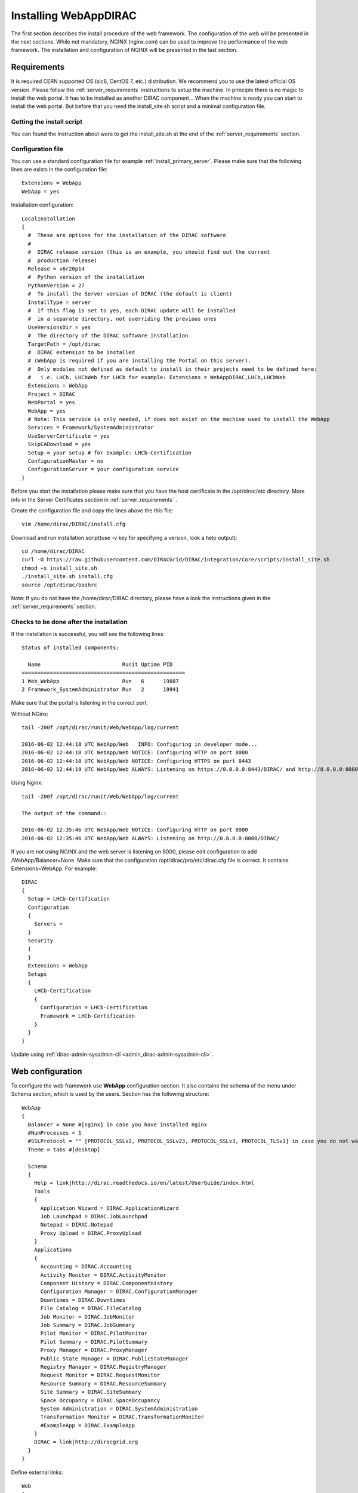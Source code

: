 .. _installwebappdirac:

=======================
Installing WebAppDIRAC
=======================

The first section describes the install procedure of the web framework. The configuration of the web will be presented in the next sections.
While not mandatory, NGINX (nginx.com) can be used to improve the performance of the web framework. 
The installation and configuration of NGINX will be presented in the last section.


Requirements
------------

It is required CERN supported OS (slc6, CentOS 7, etc.) distribution. We recommend you to use the latest official OS version.
Please follow the :ref:`server_requirements` instructions
to setup the machine. In principle there is no magic to install the web portal. It has to be installed as another DIRAC component...
When the machine is ready you can start to install the web portal. But before that you need the install_site.sh script and a minimal configuration file.

Getting the install script
~~~~~~~~~~~~~~~~~~~~~~~~~~
You can found the instruction about were to get the install_site.sh at the end of the :ref:`server_requirements` section.

Configuration file
~~~~~~~~~~~~~~~~~~
You can use a standard configuration file for example :ref:`install_primary_server`. Please make sure that the following lines are exists in the
configuration file::

  Extensions = WebApp
  WebApp = yes

Installation configuration::

  LocalInstallation
  {
    #  These are options for the installation of the DIRAC software
    #
    #  DIRAC release version (this is an example, you should find out the current
    #  production release)
    Release = v6r20p14
    #  Python version of the installation
    PythonVersion = 27
    #  To install the Server version of DIRAC (the default is client)
    InstallType = server
    #  If this flag is set to yes, each DIRAC update will be installed
    #  in a separate directory, not overriding the previous ones
    UseVersionsDir = yes
    #  The directory of the DIRAC software installation
    TargetPath = /opt/dirac
    #  DIRAC extension to be installed
    # (WebApp is required if you are installing the Portal on this server).
    #  Only modules not defined as default to install in their projects need to be defined here:
    #   i.e. LHCb, LHCbWeb for LHCb for example: Extensions = WebAppDIRAC,LHCb,LHCbWeb
    Extensions = WebApp
    Project = DIRAC
    WebPortal = yes
    WebApp = yes
    # Note: This service is only needed, if does not exist on the machine used to install the WebApp
    Services = Framework/SystemAdministrator
    UseServerCertificate = yes
    SkipCADownload = yes
    Setup = your setup # for example: LHCb-Certification
    ConfigurationMaster = no
    ConfigurationServer = your configuration service
  }


Before you start the installation please make sure that you have the host certificate in the /opt/dirac/etc directory. 
More info in the Server Certificates section in :ref:`server_requirements` .

Create the configuration file and copy the lines above the this file::

  vim /home/dirac/DIRAC/install.cfg

Download and run installation script(use -v key for specifying a version, look a help output)::

  cd /home/dirac/DIRAC
  curl -O https://raw.githubusercontent.com/DIRACGrid/DIRAC/integration/Core/scripts/install_site.sh
  chmod +x install_site.sh
  ./install_site.sh install.cfg
  source /opt/dirac/bashrc

Note: If you do not have the /home/dirac/DIRAC directory, please have a look the instructions given in the :ref:`server_requirements` section.


Checks to be done after the installation
~~~~~~~~~~~~~~~~~~~~~~~~~~~~~~~~~~~~~~~~

If the installation is successful, you will see the following lines::

  Status of installed components:

    Name                          Runit Uptime PID
  ====================================================
  1 Web_WebApp                    Run   6      19887
  2 Framework_SystemAdministrator Run   2      19941

Make sure that the portal is listening in the correct port.

Without NGinx::

  tail -200f /opt/dirac/runit/Web/WebApp/log/current

  2016-06-02 12:44:18 UTC WebApp/Web   INFO: Configuring in developer mode...
  2016-06-02 12:44:18 UTC WebApp/Web NOTICE: Configuring HTTP on port 8080
  2016-06-02 12:44:18 UTC WebApp/Web NOTICE: Configuring HTTPS on port 8443
  2016-06-02 12:44:19 UTC WebApp/Web ALWAYS: Listening on https://0.0.0.0:8443/DIRAC/ and http://0.0.0.0:8080/DIRAC/

Using Nginx::

  tail -200f /opt/dirac/runit/Web/WebApp/log/current

  The output of the command::

  2016-06-02 12:35:46 UTC WebApp/Web NOTICE: Configuring HTTP on port 8000
  2016-06-02 12:35:46 UTC WebApp/Web ALWAYS: Listening on http://0.0.0.0:8000/DIRAC/

If you are not using NGINX and the web server is listening on 8000, please edit configuration to add /WebApp/Balancer=None.
Make sure that the configuration /opt/dirac/pro/etc/dirac.cfg file is correct. It contains Extensions=WebApp. For example::

  DIRAC
  {
    Setup = LHCb-Certification
    Configuration
    {
      Servers =
    }
    Security
    {
    }
    Extensions = WebApp
    Setups
    {
      LHCb-Certification
      {
        Configuration = LHCb-Certification
        Framework = LHCb-Certification
      }
    }
  }

Update using :ref:`dirac-admin-sysadmin-cli <admin_dirac-admin-sysadmin-cli>`.


Web configuration
-----------------

To configure the web framework use **WebApp** configuration section. It also contains the schema of the menu under Schema section, which is used by the users. 
Section has the following structure::

  WebApp
  {
    Balancer = None #[nginx] in case you have installed nginx
    #NumProcesses = 1
    #SSLProtocol = "" [PROTOCOL_SSLv2, PROTOCOL_SSLv23, PROTOCOL_SSLv3, PROTOCOL_TLSv1] in case you do not want to use the default protocol
    Theme = tabs #[desktop]

    Schema
    {
      Help = link|http://dirac.readthedocs.io/en/latest/UserGuide/index.html
      Tools
      {
        Application Wizard = DIRAC.ApplicationWizard
        Job Launchpad = DIRAC.JobLaunchpad
        Notepad = DIRAC.Notepad
        Proxy Upload = DIRAC.ProxyUpload
      }
      Applications
      {
        Accounting = DIRAC.Accounting
        Activity Monitor = DIRAC.ActivityMonitor
        Component History = DIRAC.ComponentHistory
        Configuration Manager = DIRAC.ConfigurationManager
        Downtimes = DIRAC.Downtimes
        File Catalog = DIRAC.FileCatalog
        Job Monitor = DIRAC.JobMonitor
        Job Summary = DIRAC.JobSummary
        Pilot Monitor = DIRAC.PilotMonitor
        Pilot Summary = DIRAC.PilotSummary
        Proxy Manager = DIRAC.ProxyManager
        Public State Manager = DIRAC.PublicStateManager
        Registry Manager = DIRAC.RegistryManager
        Request Monitor = DIRAC.RequestMonitor
        Resource Summary = DIRAC.ResourceSummary
        Site Summary = DIRAC.SiteSummary
        Space Occupancy = DIRAC.SpaceOccupancy
        System Administration = DIRAC.SystemAdministration
        Transformation Monitor = DIRAC.TransformationMonitor
        #ExampleApp = DIRAC.ExampleApp
      }
      DIRAC = link|http://diracgrid.org
    }
  }


Define external links::

  Web
  {
    Lemon Host Monitor
    {
      volhcb01 = link|https://lemonweb.cern.ch/lemon-web/info.php?entity=lbvobox01&detailed=yes
    }
  }

The example of the configuration which provided by the developer present in /opt/dirac/pro/WebAppDIRAC/WebApp/web.cfg location.

Note: To use the web portal, please fill in the configuration, namely the WebApp section, according to the example above.


Running multiple web instances
------------------------------

If you want to run more than one instance, you have to use NGIX. The configuration of the NGINX is 
described in the next section.

You can define the number of processes in the configuration::

  # the number of instances, you want to run (by default the NumProcesses is 1). The processes will listen on 8000, 8001, ... 800n.
  NumProcesses = 4
  Balancer = nginx

You can check the number of instances in the log file (runit/Web/WebApp/log/current)::

  2018-05-09 13:48:28 UTC WebApp/Web NOTICE: Configuring HTTP on port 8000
  2018-05-09 13:48:28 UTC WebApp/Web NOTICE: Configuring HTTP on port 8001
  2018-05-09 13:48:28 UTC WebApp/Web NOTICE: Configuring HTTP on port 8002
  2018-05-09 13:48:28 UTC WebApp/Web NOTICE: Configuring HTTP on port 8003
  2018-05-09 13:48:28 UTC WebApp/Web ALWAYS: Listening on http://0.0.0.0:8002/DIRAC/
  2018-05-09 13:48:28 UTC WebApp/Web ALWAYS: Listening on http://0.0.0.0:8000/DIRAC/
  2018-05-09 13:48:28 UTC WebApp/Web ALWAYS: Listening on http://0.0.0.0:8001/DIRAC/
  2018-05-09 13:48:28 UTC WebApp/Web ALWAYS: Listening on http://0.0.0.0:8003/DIRAC/

You have to configure NGINX to forward the requests to that ports::

  upstream tornadoserver {
    # One for every tornado instance you're running that you want to balance
    server 127.0.0.1:8000;
    server 127.0.0.1:8001;
    server 127.0.0.1:8002;
    server 127.0.0.1:8003;
  }

Note: you can run NGINX in a separate machine.


Install NGINX
-------------

Note: you can run NGINX in a separate machine.

The official site of NGINX is the following: `<http://nginx.org/>`_
The required NGINX version has to be grater than 1.4 and WebDAV nginx module to serve static files.

Prepare, needed the development repository to compile the WebDAV dynamic module for Nginx::

  yum update -y
  yum groupinstall "Development Tools" -y
  yum install yum-utils pcre-devel zlib-devel libxslt-devel libxml2-devel -y

Install Nginx using package manager. At this point, you should be able to install the pre-built Nginx package with dynamic module support::

  yum install nginx -y
  systemctl enable nginx
  systemctl start nginx

If it is successful installed::

  Verifying: nginx-1.16.1-1.el6.ngx.x86_64                                                                                                                                                                                                                    1/1
  Installed:
    nginx.x86_64 0:1.16.1-1.el6.ngx

Compile WebDev module
~~~~~~~~~~~~~~~~~~~~~

Download the Nginx and the module source code, and you need to determine which Nginx version is running on your server. Determine running Nginx version::

  nginx -v
  nginx version: nginx/1.16.1

Download the source code corresponding to the installed version::

  wget http://nginx.org/download/nginx-1.16.1.tar.gz

Clone the module repository::

  git clone https://github.com/arut/nginx-dav-ext-module

Change to the Nginx source code directory, compile the module, and copy it to the standard directory for the Nginx modules::

  cd nginx-1.16.1
  ./configure --with-compat --with-http_dav_module --add-dynamic-module=../nginx-dav-ext-module/
  make modules
  cp objs/ngx_http_dav_ext_module.so /etc/nginx/modules/

.. _configure_nginx:

Configure NGINX
~~~~~~~~~~~~~~~

You have to find the nginx.conf file. For example, by using nginx command::

  nginx -t
  nginx: the configuration file /etc/nginx/nginx.conf syntax is ok
  nginx: configuration file /etc/nginx/nginx.conf test is successful

Make sure there is a line 'include /etc/nginx/conf.d/\*.conf;'::

  vim /etc/nginx/nginx.conf

Then create a site.conf under /etc/nginx/conf.d/::

  vim /etc/nginx/conf.d/site.conf

The example of the site.conf::

  upstream tornadoserver {
    # One for every tornado instance you're running that you want to balance
    server 127.0.0.1:8000;
  }

  server {
    # Use always HTTPS
    listen 80 default_server;
    listen [::]:80 default_server;
    # Your server name if you have weird network config. Otherwise leave commented
    #server_name your.server.domain;
    return 301 https://$server_name$request_uri;
  }

  server {
    # Enabling HTTP/2
    listen 443 ssl http2 default_server;      # For IPv4
    listen [::]:443 ssl http2 default_server; # For IPv6
    server_name your.server.domain;           # Server domain name

    ssl_prefer_server_ciphers On;
    ssl_protocols TLSv1 TLSv1.1 TLSv1.2;
    ssl_ciphers ECDH+AESGCM:DH+AESGCM:ECDH+AES256:DH+AES256:ECDH+AES128:DH+AES:ECDH+3DES:DH+3DES:RSA+AESGCM:RSA+AES:RSA+3DES:!aNULL:!MD5:!DSS;

    # Certs that will be shown to the user connecting to the web.
    # Preferably NOT grid certs. Use something that the user cert will not complain about
    ssl_certificate     /opt/dirac/etc/grid-security/hostcert.pem;
    ssl_certificate_key /opt/dirac/etc/grid-security/hostkey.pem;

    ssl_session_tickets off;

    # Diffie-Hellman parameter for DHE ciphersuites, recommended 2048 bits
    # Generate your DH parameters with OpenSSL:
    # ~ cd /etc/nginx/ssl
    # ~ openssl dhparam -out dhparam.pem 4096 
    ssl_dhparam /etc/nginx/ssl/dhparam.pem;

    # HSTS (ngx_http_headers_module is required) (15768000 seconds = 6 months)
    add_header Strict-Transport-Security max-age=15768000;

    # To secure NGINX from Click-jacking attack
    add_header X-Frame-Options SAMEORIGIN always;

    # OCSP Stapling --- fetch OCSP records from URL in ssl_certificate and cache them
    ssl_stapling on;
    ssl_stapling_verify on;

    # DNS resolver for stapling so that the resolver defaults to Google’s DNS
    resolver 8.8.4.4 8.8.8.8;

    ssl_client_certificate /opt/dirac/pro/etc/grid-security/cas.pem;
    # ssl_crl /opt/dirac/pro/etc/grid-security/allRevokedCerts.pem;
    ssl_verify_client optional;
    ssl_verify_depth 10;
    ssl_session_cache shared:SSL:10m;

    root /opt/dirac/pro;

  # The same directory must exist with 'rw' permissions for all
  location /files {
    # Access for GET requests without certificate
    if ($request_method = GET) {
      # Webdav sever
      error_page 418 = @webdav;
      return 418;
    }

    # For not GET requests access only with client certificate verification
    if ($ssl_client_verify = NONE) {
      return 403 'certificate not found';
    }
    if ($ssl_client_verify != SUCCESS) {
      return 403 'certificate verify failed';
    }

    # Webdav sever
    error_page 418 = @webdav;
    return 418;
  }

  location @webdav {
      satisfy any;
      # Read access for all
      limit_except GET {
        # Here need to add hosts IPs that allowed to make requests, except GET
        # First, need to add the IP host used by the master CS. 
        #allow XXX.XXX.XXX.XXX;
        deny  all;
      }
      client_max_body_size 1g;
      root /opt/dirac/webRoot/www/;
      # Access settings
      dav_access group:rw all:rw;
      # Allow all posible methods
      dav_methods PUT DELETE MKCOL COPY MOVE;
      # For webdav clients (Cyberduck and Monosnap)
      dav_ext_methods PROPFIND OPTIONS;
      # Clients can create paths
      create_full_put_path on;
      charset utf-8;
      autoindex on;
      break;
  }

    location ~ ^/[a-zA-Z]+/(s:.*/g:.*/)?static/(.+\.(jpg|jpeg|gif|png|bmp|ico|pdf))$ {
      alias /opt/dirac/pro/;
      # Add one more for every static path. For instance for LHCbWebDIRAC:
      # try_files LHCbWebDIRAC/WebApp/static/$2 WebAppDIRAC/WebApp/static/$2 /;
      try_files WebAppDIRAC/WebApp/static/$2 /;
      expires 10d;
      gzip_static on;
      gzip_disable "MSIE [1-6]\.";
      add_header Cache-Control public;
      break;
    }

    location ~ ^/[a-zA-Z]+/(s:.*/g:.*/)?static/(.+)$ {
      alias /opt/dirac/pro/;
      # Add one more for every static path. For instance for LHCbWebDIRAC:
      # try_files LHCbWebDIRAC/WebApp/static/$2 WebAppDIRAC/WebApp/static/$2 /;
      try_files WebAppDIRAC/WebApp/static/$2 /;
      expires 1d;
      gzip_static on;
      gzip_disable "MSIE [1-6]\.";
      add_header Cache-Control public;
      break;
    }

    location ~ /DIRAC/ {
      proxy_pass_header Server;
      proxy_set_header Host $http_host;
      proxy_redirect off;
      proxy_set_header X-Real-IP $remote_addr;
      proxy_set_header X-Scheme $scheme;
      proxy_pass http://tornadoserver;
      proxy_read_timeout 3600;
      proxy_send_timeout 3600;

      proxy_set_header X-Ssl_client_verify $ssl_client_verify;
      proxy_set_header X-Ssl_client_s_dn $ssl_client_s_dn;
      proxy_set_header X-Ssl_client_i_dn $ssl_client_i_dn;

      gzip on;
      gzip_proxied any;
      gzip_comp_level 9;
      gzip_types text/plain text/css application/javascript application/xml application/json;

      # WebSocket support (nginx 1.4)
      proxy_http_version 1.1;
      proxy_set_header Upgrade $http_upgrade;
      proxy_set_header Connection "upgrade";

      break;
    }

    location / {
      rewrite ^ https://$server_name/DIRAC/ permanent;
    }
  }

Make sure the directory exists with the necessary permissions::

  mkdir /opt/dirac/webRoot/www/files
  chmod 666 /opt/dirac/webRoot/www/files
  chown dirac:dirac /opt/dirac/webRoot/www/files

You can start NGINX now
~~~~~~~~~~~~~~~~~~~~~~~

Start, Stop and restart nginx::

  /etc/init.d/nginx start|stop|restart

You have to add to the /WebApp section the following lines in order to use NGINX::

  DevelopMode = False
  Balancer = nginx
  NumProcesses = 1

In that case one process will be used and this process is listening on 8000 port. You can try to use the web portal. For example: http://your.server.domain/DIRAC/. 

SE rules
~~~~~~~~

If you get 502 Bad Gateway error, you need to generate rules for SE linux. You can see the error in /var/log/nginx/error.log::

  016/06/02 15:55:24 [crit] 20317#20317: *4 connect() to 127.0.0.1:8000 failed (13: Permission denied) while connecting to upstream, client: xxx.xxx.xxx.xxx, server: your.server.domain, request: "GET /DIRAC/?view=tabs&theme=Grey&url_state=1| HTTP/1.1", upstream: "http://127.0.0.1:8000/DIRAC/?view=tabs&theme=Grey&url_state=1|", host: "your.server.domain"

Generate the the rule::

  grep nginx /var/log/audit/audit.log | audit2allow -M nginx
  semodule -i nginx.pp

Refresh the page
